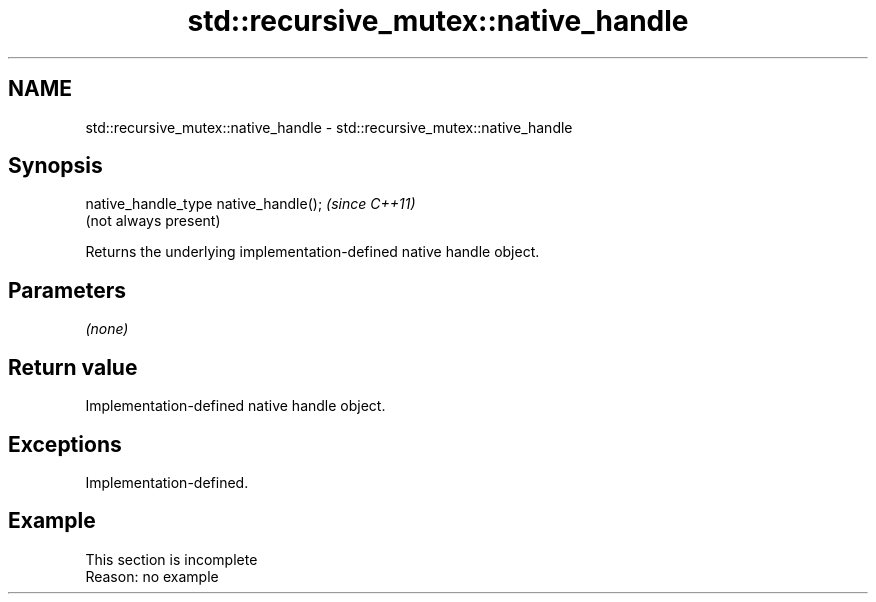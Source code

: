 .TH std::recursive_mutex::native_handle 3 "2022.03.29" "http://cppreference.com" "C++ Standard Libary"
.SH NAME
std::recursive_mutex::native_handle \- std::recursive_mutex::native_handle

.SH Synopsis
   native_handle_type native_handle();  \fI(since C++11)\fP
                                        (not always present)

   Returns the underlying implementation-defined native handle object.

.SH Parameters

   \fI(none)\fP

.SH Return value

   Implementation-defined native handle object.

.SH Exceptions

   Implementation-defined.

.SH Example

    This section is incomplete
    Reason: no example
